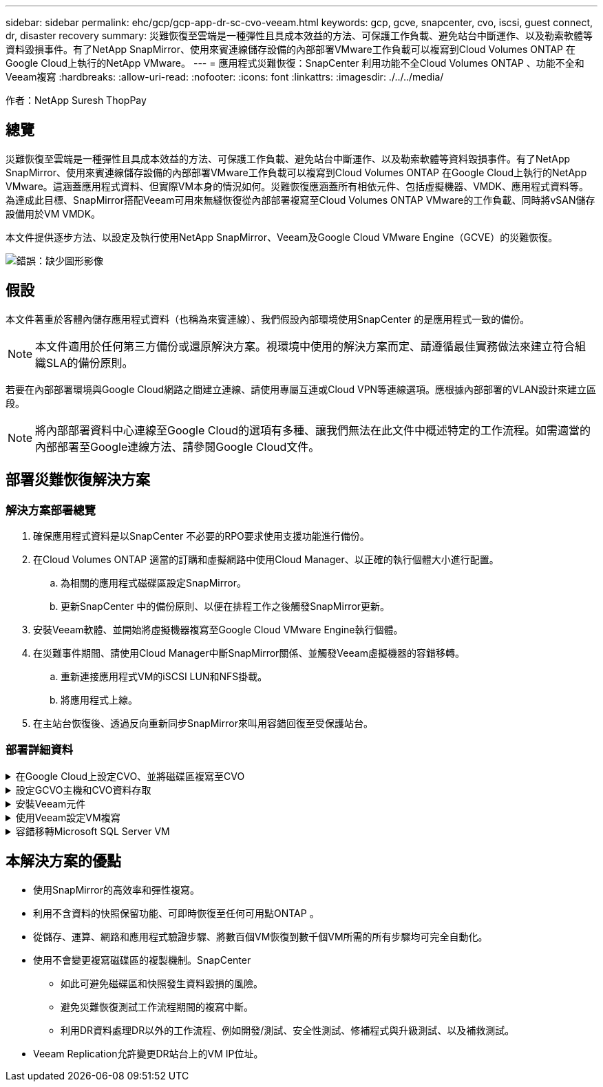 ---
sidebar: sidebar 
permalink: ehc/gcp/gcp-app-dr-sc-cvo-veeam.html 
keywords: gcp, gcve, snapcenter, cvo, iscsi, guest connect, dr, disaster recovery 
summary: 災難恢復至雲端是一種彈性且具成本效益的方法、可保護工作負載、避免站台中斷運作、以及勒索軟體等資料毀損事件。有了NetApp SnapMirror、使用來賓連線儲存設備的內部部署VMware工作負載可以複寫到Cloud Volumes ONTAP 在Google Cloud上執行的NetApp VMware。 
---
= 應用程式災難恢復：SnapCenter 利用功能不全Cloud Volumes ONTAP 、功能不全和Veeam複寫
:hardbreaks:
:allow-uri-read: 
:nofooter: 
:icons: font
:linkattrs: 
:imagesdir: ./../../media/


[role="lead"]
作者：NetApp Suresh ThopPay



== 總覽

災難恢復至雲端是一種彈性且具成本效益的方法、可保護工作負載、避免站台中斷運作、以及勒索軟體等資料毀損事件。有了NetApp SnapMirror、使用來賓連線儲存設備的內部部署VMware工作負載可以複寫到Cloud Volumes ONTAP 在Google Cloud上執行的NetApp VMware。這涵蓋應用程式資料、但實際VM本身的情況如何。災難恢復應涵蓋所有相依元件、包括虛擬機器、VMDK、應用程式資料等。為達成此目標、SnapMirror搭配Veeam可用來無縫恢復從內部部署複寫至Cloud Volumes ONTAP VMware的工作負載、同時將vSAN儲存設備用於VM VMDK。

本文件提供逐步方法、以設定及執行使用NetApp SnapMirror、Veeam及Google Cloud VMware Engine（GCVE）的災難恢復。

image:dr-cvo-gcve-image1.png["錯誤：缺少圖形影像"]



== 假設

本文件著重於客體內儲存應用程式資料（也稱為來賓連線）、我們假設內部環境使用SnapCenter 的是應用程式一致的備份。


NOTE: 本文件適用於任何第三方備份或還原解決方案。視環境中使用的解決方案而定、請遵循最佳實務做法來建立符合組織SLA的備份原則。

若要在內部部署環境與Google Cloud網路之間建立連線、請使用專屬互連或Cloud VPN等連線選項。應根據內部部署的VLAN設計來建立區段。


NOTE: 將內部部署資料中心連線至Google Cloud的選項有多種、讓我們無法在此文件中概述特定的工作流程。如需適當的內部部署至Google連線方法、請參閱Google Cloud文件。



== 部署災難恢復解決方案



=== 解決方案部署總覽

. 確保應用程式資料是以SnapCenter 不必要的RPO要求使用支援功能進行備份。
. 在Cloud Volumes ONTAP 適當的訂購和虛擬網路中使用Cloud Manager、以正確的執行個體大小進行配置。
+
.. 為相關的應用程式磁碟區設定SnapMirror。
.. 更新SnapCenter 中的備份原則、以便在排程工作之後觸發SnapMirror更新。


. 安裝Veeam軟體、並開始將虛擬機器複寫至Google Cloud VMware Engine執行個體。
. 在災難事件期間、請使用Cloud Manager中斷SnapMirror關係、並觸發Veeam虛擬機器的容錯移轉。
+
.. 重新連接應用程式VM的iSCSI LUN和NFS掛載。
.. 將應用程式上線。


. 在主站台恢復後、透過反向重新同步SnapMirror來叫用容錯回復至受保護站台。




=== 部署詳細資料

.在Google Cloud上設定CVO、並將磁碟區複寫至CVO
[%collapsible]
====
第一步是在Cloud Volumes ONTAP Google Cloud上設定 (https://docs.netapp.com/us-en/netapp-solutions/ehc/gcp/gcp-guest.html["CVO"^]）並以Cloud Volumes ONTAP 所需的頻率和快照保留量、將所需的Volume複製到不間斷的地方。

image:dr-cvo-gcve-image2.png["錯誤：缺少圖形影像"]

如需設定 SnapCenter 和複寫資料的逐步說明範例、請參閱 https://docs.netapp.com/us-en/netapp-solutions/ehc/aws/aws-guest-dr-overview.html#config-snapmirror["利用SnapCenter 功能進行複寫設定"]

.利用SnapCenter 功能進行複寫設定
video::395e33db-0d63-4e48-8898-b01200f006ca[panopto]
====
.設定GCVO主機和CVO資料存取
[%collapsible]
====
部署SDDC時、需要考量的兩個重要因素是GCVE解決方案中SDDC叢集的大小、以及SDDC持續運作的時間。這兩項災難恢復解決方案的關鍵考量、有助於降低整體營運成本。SDDC可只有三部主機、在全規模部署中、一直到多主機叢集為止。

可將支援範例部署至任何VPC、而GCVR應具有與該VPC的私有連線、以便讓VM連線至iSCSI LUN。Cloud Volumes ONTAP

若要設定GCVE/ SDDC、請參閱 https://docs.netapp.com/us-en/netapp-solutions/ehc/gcp/gcp-setup.html["在Google Cloud Platform（GCP）上部署及設定虛擬化環境"^]。先決條件是確認駐留在GCVM主機上的來賓VM能夠在Cloud Volumes ONTAP 建立連線之後、從支援中心取用資料。

正確設定好VMware和GCVETM之後Cloud Volumes ONTAP 、請開始設定Veeam、使用Veeam複寫功能、並利用SnapMirror將應用程式Volume複本複製到Cloud Volumes ONTAP VMware、將內部部署工作負載的恢復作業自動化至GCVETM（使用應用程式VMDK的VM和使用客體內建儲存設備的VM）。

====
.安裝Veeam元件
[%collapsible]
====
根據部署案例、需要部署的Veeam備份伺服器、備份儲存庫和備份Proxy。在此使用案例中、不需要為Veeam部署物件存放區、也不需要橫向擴充儲存庫。https://helpcenter.veeam.com/docs/backup/qsg_vsphere/deployment_scenarios.html["如需安裝程序、請參閱Veeam文件"]

====
.使用Veeam設定VM複寫
[%collapsible]
====
內部部署的vCenter和GCVE- vCenter都需要向Veeam註冊。 https://helpcenter.veeam.com/docs/backup/qsg_vsphere/replication_job.html["設定vSphere VM複寫工作"] 在精靈的「來賓處理」步驟中、選取「停用應用程式處理」、因為我們將使用SnapCenter 支援應用程式的功能來進行應用程式感知備份與還原。

.設定vSphere VM複寫工作
video::8b7e4a9b-7de1-4d48-a8e2-b01200f00692[panopto]
====
.容錯移轉Microsoft SQL Server VM
[%collapsible]
====
.容錯移轉Microsoft SQL Server VM
video::9762dc99-081b-41a2-ac68-b01200f00ac0[panopto]
====


== 本解決方案的優點

* 使用SnapMirror的高效率和彈性複寫。
* 利用不含資料的快照保留功能、可即時恢復至任何可用點ONTAP 。
* 從儲存、運算、網路和應用程式驗證步驟、將數百個VM恢復到數千個VM所需的所有步驟均可完全自動化。
* 使用不會變更複寫磁碟區的複製機制。SnapCenter
+
** 如此可避免磁碟區和快照發生資料毀損的風險。
** 避免災難恢復測試工作流程期間的複寫中斷。
** 利用DR資料處理DR以外的工作流程、例如開發/測試、安全性測試、修補程式與升級測試、以及補救測試。


* Veeam Replication允許變更DR站台上的VM IP位址。

